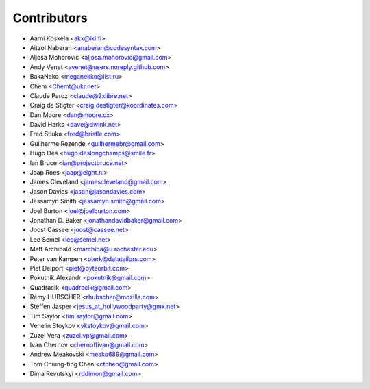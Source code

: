 Contributors
============

* Aarni Koskela <akx@iki.fi>
* Aitzol Naberan <anaberan@codesyntax.com>
* Aljosa Mohorovic <aljosa.mohorovic@gmail.com>
* Andy Venet <avenet@users.noreply.github.com>
* BakaNeko <meganekko@list.ru>
* Chem <Chemt@ukr.net>
* Claude Paroz <claude@2xlibre.net>
* Craig de Stigter <craig.destigter@koordinates.com>
* Dan Moore <dan@moore.cx>
* David Harks <dave@dwink.net>
* Fred Stluka <fred@bristle.com>
* Guilherme Rezende <guilhermebr@gmail.com>
* Hugo Des <hugo.deslongchamps@smile.fr>
* Ian Bruce <ian@projectbruce.net>
* Jaap Roes <jaap@eight.nl>
* James Cleveland <jamescleveland@gmail.com>
* Jason Davies <jason@jasondavies.com>
* Jessamyn Smith <jessamyn.smith@gmail.com>
* Joel Burton <joel@joelburton.com>
* Jonathan D. Baker <jonathandavidbaker@gmail.com>
* Joost Cassee <joost@cassee.net>
* Lee Semel <lee@semel.net>
* Matt Archibald <marchiba@u.rochester.edu>
* Peter van Kampen <pterk@datatailors.com>
* Piet Delport <piet@byteorbit.com>
* Pokutnik Alexandr <pokutnik@gmail.com>
* Quadracik <quadracik@gmail.com>
* Rémy HUBSCHER <rhubscher@mozilla.com>
* Steffen Jasper <jesus_at_hollywoodparty@gmx.net>
* Tim Saylor <tim.saylor@gmail.com>
* Venelin Stoykov <vkstoykov@gmail.com>
* Zuzel Vera <zuzel.vp@gmail.com>
* Ivan Chernov <chernoffivan@gmail.com>
* Andrew Meakovski <meako689@gmail.com>
* Tom Chiung-ting Chen <ctchen@gmail.com>
* Dima Revutskyi <rddimon@gmail.com>
